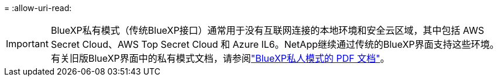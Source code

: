 = 
:allow-uri-read: 



IMPORTANT: BlueXP私有模式（传统BlueXP接口）通常用于没有互联网连接的本地环境和安全云区域，其中包括 AWS Secret Cloud、AWS Top Secret Cloud 和 Azure IL6。NetApp继续通过传统的BlueXP界面支持这些环境。有关旧版BlueXP界面中的私有模式文档，请参阅link:https://docs.netapp.com/us-en/console-setup-admin/media/BlueXP-Private-Mode-legacy-interface.pdf["BlueXP私人模式的 PDF 文档"^]。
